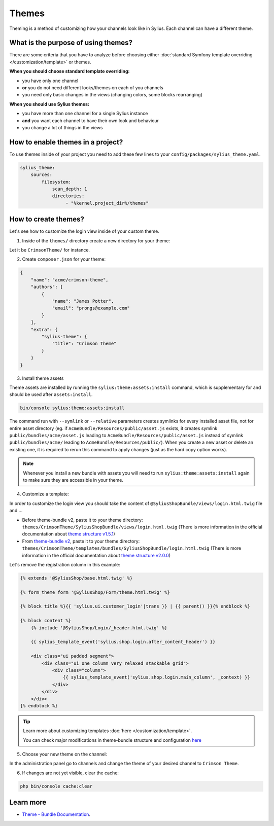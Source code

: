 .. index::
   single: Themes

Themes
======

Theming is a method of customizing how your channels look like in Sylius. Each channel can have a different theme.

What is the purpose of using themes?
------------------------------------

There are some criteria that you have to analyze before choosing either :doc:`standard Symfony template overriding </customization/template>` or themes.

**When you should choose standard template overriding:**

* you have only one channel
* **or** you do not need different looks/themes on each of you channels
* you need only basic changes in the views (changing colors, some blocks rearranging)

**When you should use Sylius themes:**

* you have more than one channel for a single Sylius instance
* **and** you want each channel to have their own look and behaviour
* you change a lot of things in the views

How to enable themes in a project?
----------------------------------

To use themes inside of your project you need to add these few lines to your ``config/packages/sylius_theme.yaml``.

.. code-block:: yaml

   sylius_theme:
       sources:
           filesystem:
               scan_depth: 1
               directories:
                    - "%kernel.project_dir%/themes"

How to create themes?
---------------------

Let's see how to customize the login view inside of your custom theme.

1. Inside of the ``themes/`` directory create a new directory for your theme:

Let it be ``CrimsonTheme/`` for instance.

2. Create ``composer.json`` for your theme:

.. code-block:: yaml

   {
       "name": "acme/crimson-theme",
       "authors": [
           {
               "name": "James Potter",
               "email": "prongs@example.com"
           }
       ],
       "extra": {
           "sylius-theme": {
               "title": "Crimson Theme"
           }
       }
   }

3. Install theme assets

Theme assets are installed by running the ``sylius:theme:assets:install`` command, which is supplementary for and should be used after ``assets:install``.

.. code-block:: bash

   bin/console sylius:theme:assets:install

The command run with ``--symlink`` or ``--relative`` parameters creates symlinks for every installed asset file,
not for entire asset directory (eg. if ``AcmeBundle/Resources/public/asset.js`` exists, it creates symlink ``public/bundles/acme/asset.js``
leading to ``AcmeBundle/Resources/public/asset.js`` instead of symlink ``public/bundles/acme/`` leading to ``AcmeBundle/Resources/public/``).
When you create a new asset or delete an existing one, it is required to rerun this command to apply changes (just as the hard copy option works).

.. note::

   Whenever you install a new bundle with assets you will need to run ``sylius:theme:assets:install`` again to make sure they are accessible in your theme.

4. Customize a template:

In order to customize the login view you should take the content of ``@SyliusShopBundle/views/login.html.twig`` file and ...

* Before theme-bundle v2,
  paste it to your theme directory: ``themes/CrimsonTheme/SyliusShopBundle/views/login.html.twig``
  (There is more information in the official documentation about `theme structure v1.5.1 <https://github.com/Sylius/SyliusThemeBundle/blob/v1.5.1/docs/your_first_theme.md#theme-structure>`_)


* From `theme-bundle v2 <https://github.com/Sylius/SyliusThemeBundle/releases/tag/v2.0.0>`_,
  paste it to your theme directory: ``themes/CrimsonTheme/templates/bundles/SyliusShopBundle/login.html.twig``
  (There is more information in the official documentation about `theme structure v2.0.0 <https://github.com/Sylius/SyliusThemeBundle/blob/v2.0.0/docs/your_first_theme.md#theme-structure>`_)

Let's remove the registration column in this example:

.. code-block:: twig

   {% extends '@SyliusShop/base.html.twig' %}

   {% form_theme form '@SyliusShop/Form/theme.html.twig' %}

   {% block title %}{{ 'sylius.ui.customer_login'|trans }} | {{ parent() }}{% endblock %}

   {% block content %}
       {% include '@SyliusShop/Login/_header.html.twig' %}

       {{ sylius_template_event('sylius.shop.login.after_content_header') }}

       <div class="ui padded segment">
           <div class="ui one column very relaxed stackable grid">
               <div class="column">
                   {{ sylius_template_event('sylius.shop.login.main_column', _context) }}
               </div>
           </div>
       </div>
   {% endblock %}

.. tip::

   Learn more about customizing templates :doc:`here </customization/template>`.

   You can check major modifications in theme-bundle structure and configuration `here <https://github.com/Sylius/SyliusThemeBundle/blob/master/docs/important_changes.md>`_

5. Choose your new theme on the channel:

In the administration panel go to channels and change the theme of your desired channel to ``Crimson Theme``.

.. image:: ../../_images/channel_theme.png
   :align: center

6. If changes are not yet visible, clear the cache:

.. code-block:: bash

   php bin/console cache:clear

Learn more
----------

* `Theme - Bundle Documentation <https://github.com/Sylius/SyliusThemeBundle/blob/master/docs/index.md>`_.
